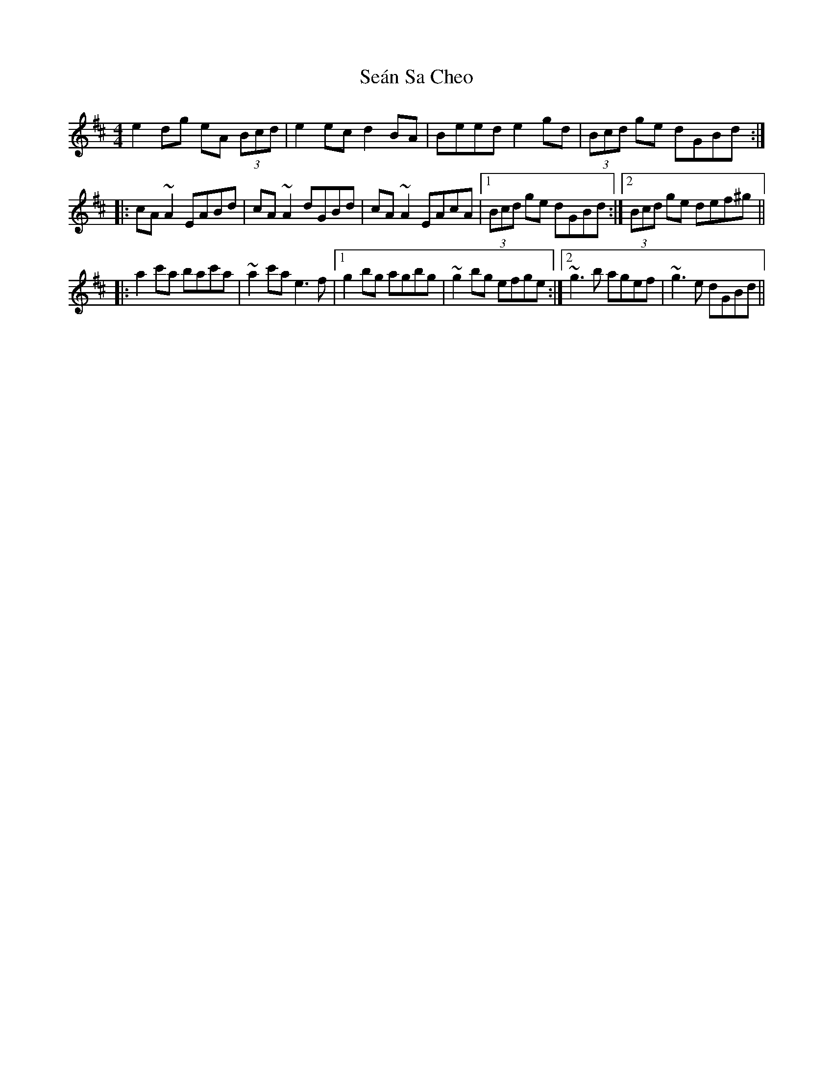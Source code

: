 X: 36396
T: Seán Sa Cheo
R: reel
M: 4/4
K: Amixolydian
e2dg eA (3Bcd|e2ec d2BA|Beed e2gd|(3Bcd ge dGBd:|
|:cA~A2 EABd|cA~A2 dGBd|cA~A2 EAcA|1 (3Bcd ge dGBd:|2 (3Bcd ge def^g||
|:a2c'a bac'a|~a2c'a e3f|1 g2bg agbg|~g2bg efge:|2 ~g3b agef|~g3e dGBd||

